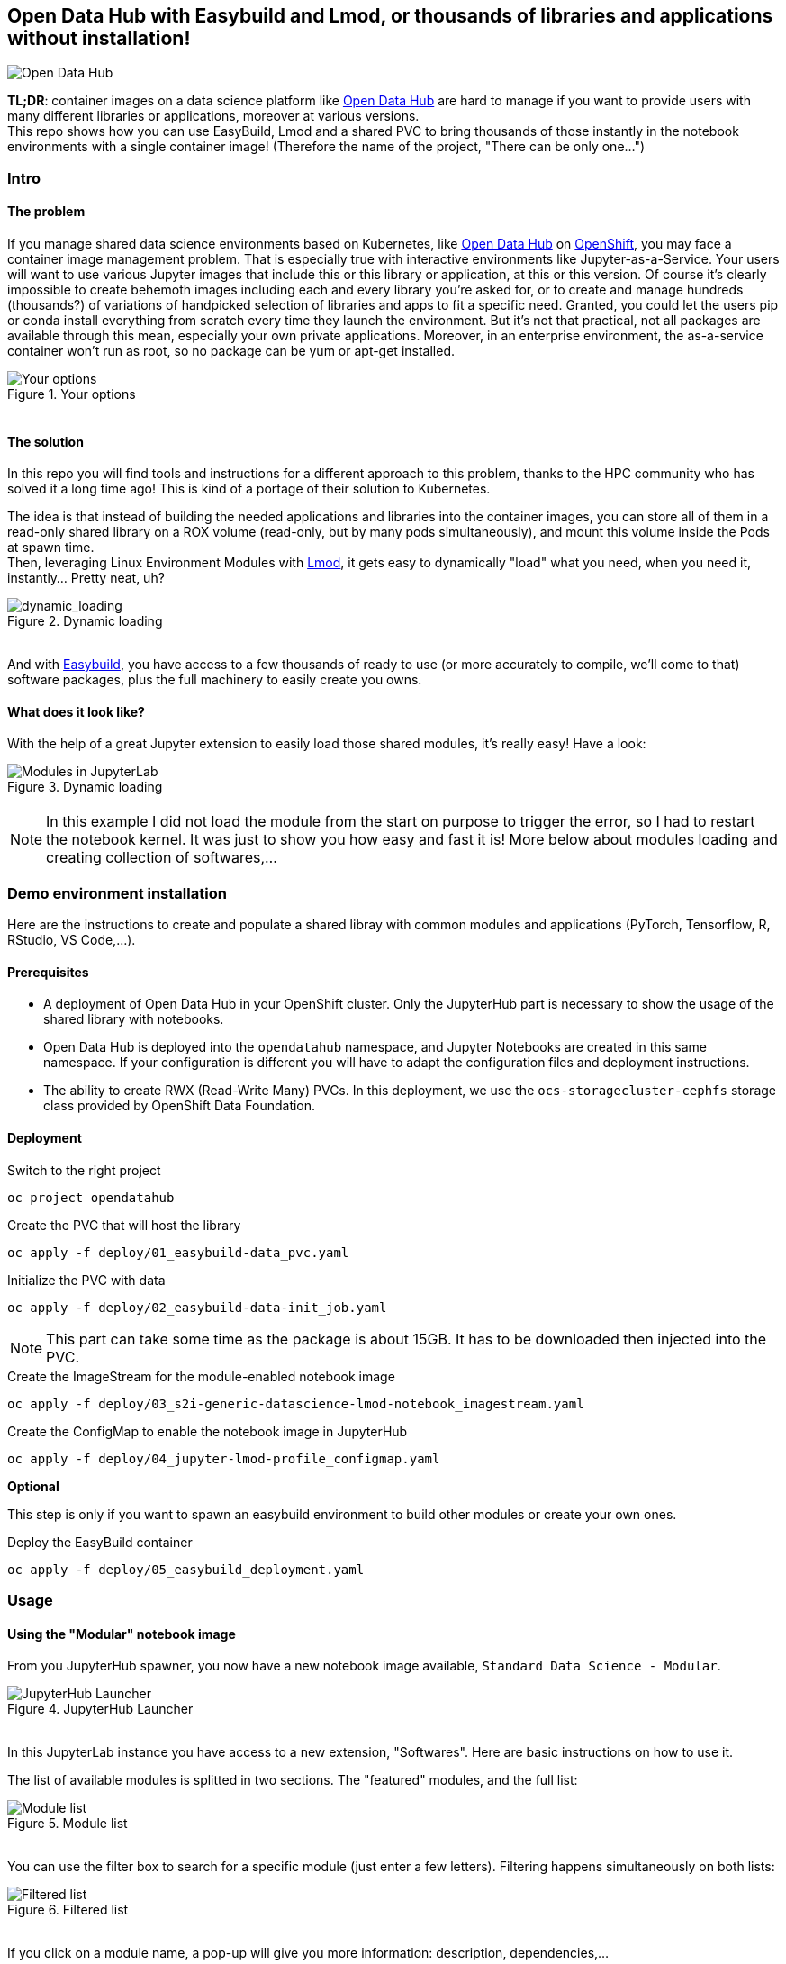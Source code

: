 ifdef::env-github[]
:tip-caption: :bulb:
:note-caption: :information_source:
:important-caption: :heavy_exclamation_mark:
:caution-caption: :fire:
:warning-caption: :warning:
endif::[]

== Open Data Hub with Easybuild and Lmod, or thousands of libraries and applications without installation!

image::doc/img/banner.png[Open Data Hub]

*TL;DR*: container images on a data science platform like link:http://opendatahub.io/[Open Data Hub] are hard to manage if you want to provide users with many different libraries or applications, moreover at various versions. +
This repo shows how you can use EasyBuild, Lmod and a shared PVC to bring thousands of those instantly in the notebook environments with a single container image! (Therefore the name of the project, "There can be only one...")

=== Intro

==== The problem

If you manage shared data science environments based on Kubernetes, like link:http://opendatahub.io/[Open Data Hub] on link:https://www.redhat.com/en/technologies/cloud-computing/openshift[OpenShift], you may face a container image management problem. That is especially true with interactive environments like Jupyter-as-a-Service. Your users will want to use various Jupyter images that include this or this library or application, at this or this version. Of course it's clearly impossible to create behemoth images including each and every library you're asked for, or to create and manage hundreds (thousands?) of variations of handpicked selection of libraries and apps to fit a specific need.
Granted, you could let the users pip or conda install everything from scratch every time they launch the environment. But it's not that practical, not all packages are available through this mean, especially your own private applications. Moreover, in an enterprise environment, the as-a-service container won't run as root, so no package can be yum or apt-get installed.

.Your options
image::doc/img/container_images.png[Your options]
++++
<br>
++++ 

==== The solution

In this repo you will find tools and instructions for a different approach to this problem, thanks to the HPC community who has solved it a long time ago! This is kind of a portage of their solution to Kubernetes.

The idea is that instead of building the needed applications and libraries into the container images, you can store all of them in a read-only shared library on a ROX volume (read-only, but by many pods simultaneously), and mount this volume inside the Pods at spawn time. +
Then, leveraging Linux Environment Modules with link:https://lmod.readthedocs.io/en/latest/[Lmod], it gets easy to dynamically "load" what you need, when you need it, instantly... Pretty neat, uh?

.Dynamic loading
image::doc/img/dynamic_loading.png[dynamic_loading]
++++
<br>
++++

And with link:https://easybuild.io/[Easybuild], you have access to a few thousands of ready to use (or more accurately to compile, we'll come to that) software packages, plus the full machinery to easily create you owns.

==== What does it look like?

With the help of a great Jupyter extension to easily load those shared modules, it's really easy! Have a look:

.Dynamic loading
image::doc/img/jupyter-lmod.gif[Modules in JupyterLab]
++++
<br>
++++

NOTE: In this example I did not load the module from the start on purpose to trigger the error, so I had to restart the notebook kernel. It was just to show you how easy and fast it is! More below about modules loading and creating collection of softwares,...

=== Demo environment installation

Here are the instructions to create and populate a shared libray with common modules and applications (PyTorch, Tensorflow, R, RStudio, VS Code,...).

==== Prerequisites

* A deployment of Open Data Hub in your OpenShift cluster. Only the JupyterHub part is necessary to show the usage of the shared library with notebooks.
* Open Data Hub is deployed into the `opendatahub` namespace, and Jupyter Notebooks are created in this same namespace. If your configuration is different you will have to adapt the configuration files and deployment instructions.
* The ability to create RWX (Read-Write Many) PVCs. In this deployment, we use the `ocs-storagecluster-cephfs` storage class provided by OpenShift Data Foundation.

==== Deployment

.Switch to the right project
[source,bash]
----
oc project opendatahub
----

.Create the PVC that will host the library
[source,bash]
----
oc apply -f deploy/01_easybuild-data_pvc.yaml
----

.Initialize the PVC with data
[source,bash]
----
oc apply -f deploy/02_easybuild-data-init_job.yaml
----

NOTE: This part can take some time as the package is about 15GB. It has to be downloaded then injected into the PVC.

.Create the ImageStream for the module-enabled notebook image
[source,bash]
----
oc apply -f deploy/03_s2i-generic-datascience-lmod-notebook_imagestream.yaml
----

.Create the ConfigMap to enable the notebook image in JupyterHub
[source,bash]
----
oc apply -f deploy/04_jupyter-lmod-profile_configmap.yaml
----

**Optional**

This step is only if you want to spawn an easybuild environment to build other modules or create your own ones.

.Deploy the EasyBuild container
[source,bash]
----
oc apply -f deploy/05_easybuild_deployment.yaml
----

=== Usage

==== Using the "Modular" notebook image

From you JupyterHub spawner, you now have a new notebook image available, `Standard Data Science - Modular`.

.JupyterHub Launcher
image::doc/img/jupyterhub_launcher.png[JupyterHub Launcher]
++++
<br>
++++

In this JupyterLab instance you have access to a new extension, "Softwares". Here are basic instructions on how to use it.

The list of available modules is splitted in two sections. The "featured" modules, and the full list:

.Module list
image::doc/img/lmod_full_list.png[Module list]
++++
<br>
++++

You can use the filter box to search for a specific module (just enter a few letters). Filtering happens simultaneously on both lists:

.Filtered list
image::doc/img/lmod_filtered_list.png[Filtered list]
++++
<br>
++++

If you click on a module name, a pop-up will give you more information: description, dependencies,...

.Module info
image::doc/img/lmod_module_info.png[Module info]
++++
<br>
++++

To load a module, hover on it and click on the "Load" button:

.Module loading
image::doc/img/lmod_hover.png[Module loading]
++++
<br>
++++

The module and all its dependencies is automatically loaded (torchvision in this example):

.Module loaded
image::doc/img/lmod_loaded.png[Module loaded]
++++
<br>
++++

To unload a module, hover it the "loaded" list, and click "Unload":

.Unload Module
image::doc/img/lmod_unload.png[Unload Module]
++++
<br>
++++

The module and its dependencies will be automatically unloaded.

NOTE: Lmod keeps track of the loaded dependencies for each module. If two different modules share dependencies, a module unloading won't affect the other one, its dependencies will still be there. There are only unloaded when no module needs them anymore!

==== Advanced functions

===== Collections

If you want to create a specific environment with a set of different modules that you want to use, no need to recreate this from scracth every time! You can simply load those modules, then create a "Collection". Next time, just restore this collection in two clicks.

To create a collection, load the modules you want, click on the icon and give a name to the collection.

.Create Collection
image::doc/img/lmod_create_collection.png[Create Collection]
++++
<br>
++++

.Name and Save Collection
image::doc/img/lmod_create_collection_save.png[Name and Save Collection]
++++
<br>
++++

When you want to bring back this environment, just click on the Restore icon, and select and load your collection.

.Restore Collection
image::doc/img/lmod_restore_collection.png[Restore Collection]
++++
<br>
++++

.Restore Collection
image::doc/img/lmod_restore_collection_restore.png[Restore Collection]
++++
<br>
++++

===== Imports

You can also directly work from your notebooks and your scripts to load the modules that you need. To know which modules you have to use, you can directly export the relevant Python code!

Click on the "Generate Python code" icon:

.Generate Code
image::doc/img/lmod_generate_python.png[Generate Code]

++++
<br>
++++

You can then copy paste the full code in you first notebook cell or in your script:

.Python Code
image::doc/img/lmod_generate_python_code.png[Python Code]

++++
<br>
++++

NOTE: Of course, for this to work in your notebook or your script, the container image or environment you are using must be "lmod-enabled", and the library with the relevant modules must be accessible/mounted into this environment.
